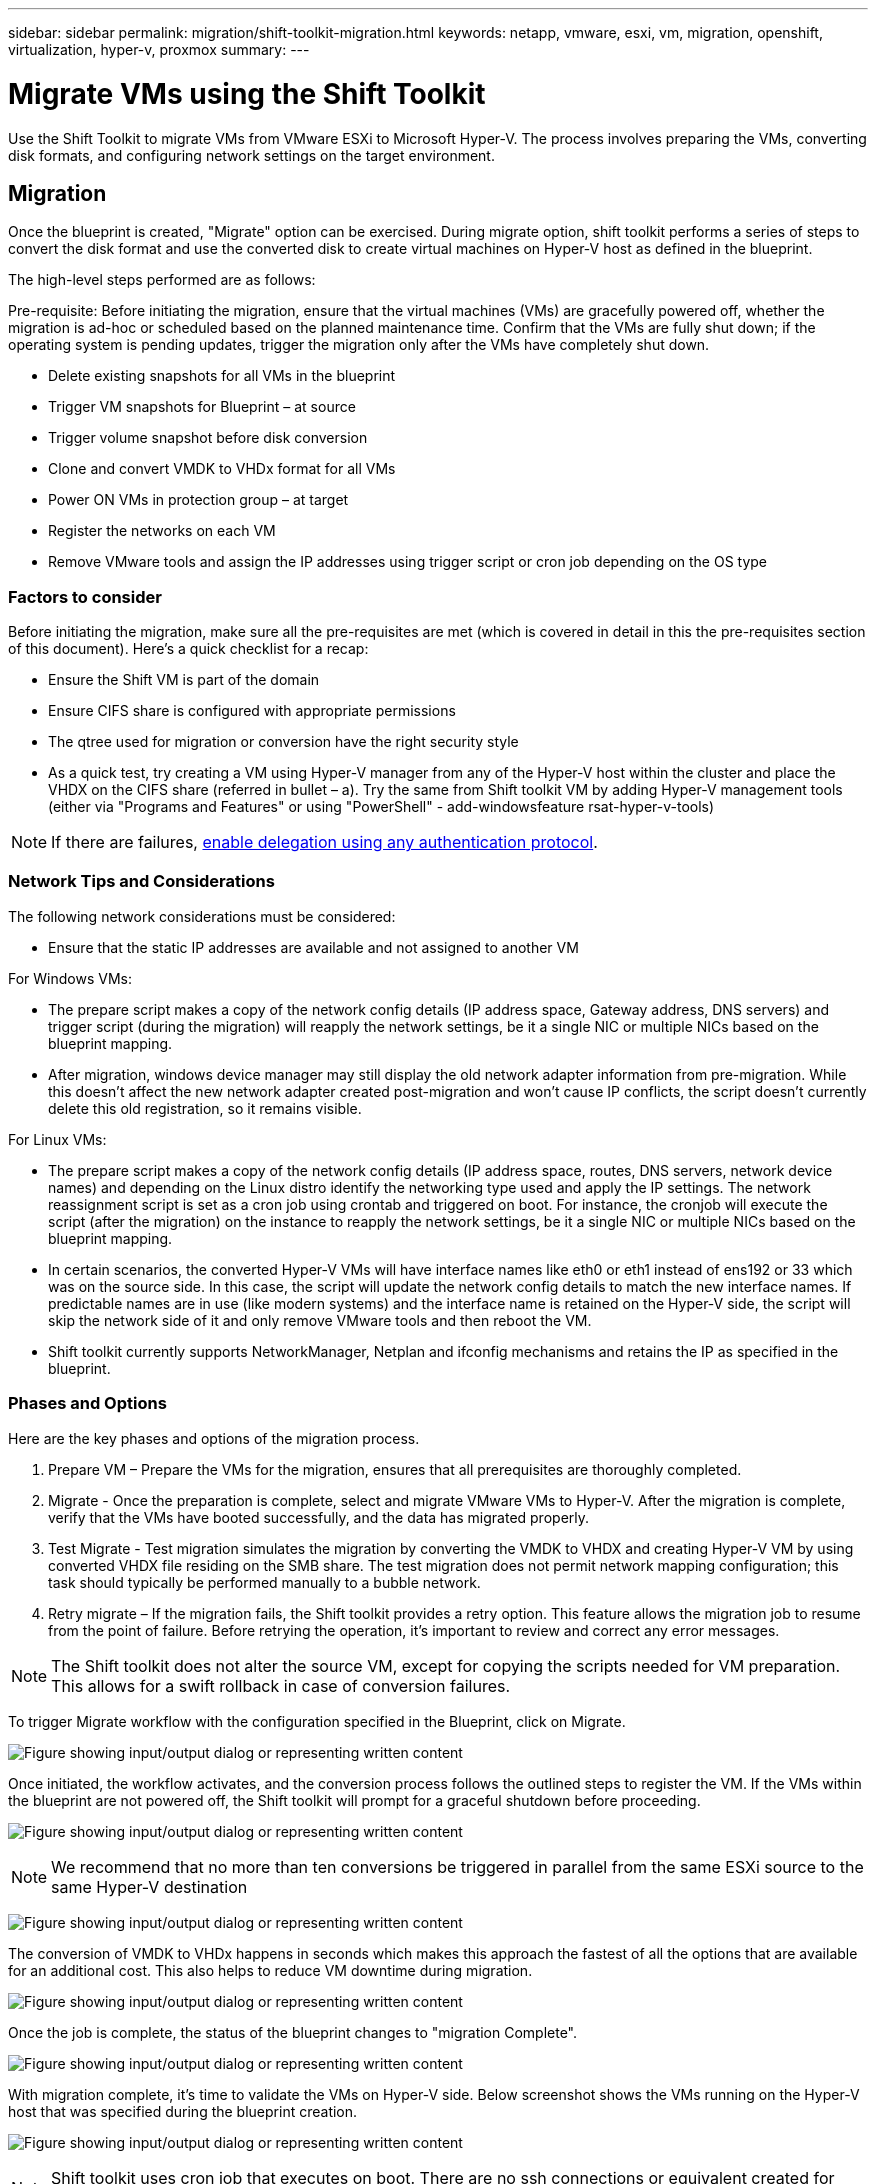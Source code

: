 ---
sidebar: sidebar
permalink: migration/shift-toolkit-migration.html
keywords: netapp, vmware, esxi, vm, migration, openshift, virtualization, hyper-v, proxmox
summary: 
---

= Migrate VMs using the Shift Toolkit
:hardbreaks:
:nofooter:
:icons: font
:linkattrs:
:imagesdir: ../media/

[.lead]
Use the Shift Toolkit to migrate VMs from VMware ESXi to Microsoft Hyper-V. The process involves preparing the VMs, converting disk formats, and configuring network settings on the target environment. 

== Migration

Once the blueprint is created, "Migrate" option can be exercised. During migrate option, shift toolkit performs a series of steps to convert the disk format and use the converted disk to create virtual machines on Hyper-V host as defined in the blueprint. 

The high-level steps performed are as follows:

Pre-requisite: Before initiating the migration, ensure that the virtual machines (VMs) are gracefully powered off, whether the migration is ad-hoc or scheduled based on the planned maintenance time. Confirm that the VMs are fully shut down; if the operating system is pending updates, trigger the migration only after the VMs have completely shut down.

* Delete existing snapshots for all VMs in the blueprint 
* Trigger VM snapshots for Blueprint – at source
* Trigger volume snapshot before disk conversion
* Clone and convert VMDK to VHDx format for all VMs
* Power ON VMs in protection group – at target
* Register the networks on each VM
* Remove VMware tools and assign the IP addresses using trigger script or cron job depending on the OS type

=== Factors to consider

Before initiating the migration, make sure all the pre-requisites are met (which is covered in detail in this the pre-requisites section of this document). Here's a quick checklist for a recap:

* Ensure the Shift VM is part of the domain
* Ensure CIFS share is configured with appropriate permissions
* The qtree used for migration or conversion have the right security style
* As a quick test, try creating a VM using Hyper-V manager from any of the Hyper-V host within the cluster and place the VHDX on the CIFS share (referred in bullet – a). Try the same from Shift toolkit VM by adding Hyper-V management tools (either via "Programs and Features" or using "PowerShell" - add-windowsfeature rsat-hyper-v-tools)

NOTE: If there are failures, link:https://learn.microsoft.com/en-us/windows-server/virtualization/hyper-v/manage/remotely-manage-hyper-v-hosts[enable delegation using any authentication protocol].

=== Network Tips and Considerations

The following network considerations must be considered:

* Ensure that the static IP addresses are available and not assigned to another VM

For Windows VMs:

* The prepare script makes a copy of the network config details (IP address space, Gateway address, DNS servers) and trigger script (during the migration) will reapply the network settings, be it a single NIC or multiple NICs based on the blueprint mapping. 
* After migration, windows device manager may still display the old network adapter information from pre-migration. While this doesn't affect the new network adapter created post-migration and won't cause IP conflicts, the script doesn't currently delete this old registration, so it remains visible.

For Linux VMs:

* The prepare script makes a copy of the network config details (IP address space, routes, DNS servers, network device names) and depending on the Linux distro identify the networking type used and apply the IP settings. The network reassignment script is set as a cron job using crontab and triggered on boot. For instance, the cronjob will execute the script (after the migration) on the instance to reapply the network settings, be it a single NIC or multiple NICs based on the blueprint mapping.
* In certain scenarios, the converted Hyper-V VMs will have interface names like eth0 or eth1 instead of ens192 or 33 which was on the source side. In this case, the script will update the network config details to match the new interface names. If predictable names are in use (like modern systems) and the interface name is retained on the Hyper-V side, the script will skip the network side of it and only remove VMware tools and then reboot the VM. 
* Shift toolkit currently supports NetworkManager, Netplan and ifconfig mechanisms and retains the IP as specified in the blueprint.

=== Phases and Options 

Here are the key phases and options of the migration process.

. Prepare VM – Prepare the VMs for the migration, ensures that all prerequisites are thoroughly completed.
. Migrate - Once the preparation is complete, select and migrate VMware VMs to Hyper-V. After the migration is complete, verify that the VMs have booted successfully, and the data has migrated properly.
. Test Migrate - Test migration simulates the migration by converting the VMDK to VHDX and creating Hyper-V VM by using converted VHDX file residing on the SMB share. The test migration does not permit network mapping configuration; this task should typically be performed manually to a bubble network.
. Retry migrate – If the migration fails, the Shift toolkit provides a retry option. This feature allows the migration job to resume from the point of failure. Before retrying the operation, it's important to review and correct any error messages.

NOTE: The Shift toolkit does not alter the source VM, except for copying the scripts needed for VM preparation. This allows for a swift rollback in case of conversion failures.

To trigger Migrate workflow with the configuration specified in the Blueprint, click on Migrate.

image:shift-toolkit-050.png["Figure showing input/output dialog or representing written content"]

Once initiated, the workflow activates, and the conversion process follows the outlined steps to register the VM. If the VMs within the blueprint are not powered off, the Shift toolkit will prompt for a graceful shutdown before proceeding.

image:shift-toolkit-051.png["Figure showing input/output dialog or representing written content"]

NOTE: We recommend that no more than ten conversions be triggered in parallel from the same ESXi source to the same Hyper-V destination

image:shift-toolkit-052.png["Figure showing input/output dialog or representing written content"]

The conversion of VMDK to VHDx happens in seconds which makes this approach the fastest of all the options that are available for an additional cost. This also helps to reduce VM downtime during migration.

image:shift-toolkit-053.png["Figure showing input/output dialog or representing written content"]

Once the job is complete, the status of the blueprint changes to "migration Complete".

image:shift-toolkit-054.png["Figure showing input/output dialog or representing written content"]

With migration complete, it's time to validate the VMs on Hyper-V side. Below screenshot shows the VMs running on the Hyper-V host that was specified during the blueprint creation.

image:shift-toolkit-055.png["Figure showing input/output dialog or representing written content"]

NOTE: Shift toolkit uses cron job that executes on boot. There are no ssh connections or equivalent created for Linux based VMs once the VMs are bought on Hyper-V hosts.

image:shift-toolkit-056.png["Figure showing input/output dialog or representing written content"]

NOTE: For windows VMs, shift toolkit uses PowerShell direct to connect to these windows-based guest VMs. PowerShell direct allows connection to windows-based guest VMs regardless of their network configuration or remote management settings.

NOTE: After conversion, all the VM disks on Windows OS except for the OS disk will be offline. This is because the NewDiskPolicy parameter is set to offlineALL on VMware VMs by default. The issue is caused by the default Microsoft Windows SAN policy. This policy is designed to prevent the activation of LUNs when booting Windows Server if they are being accessed by multiple servers. This is done to avoid any potential data corruption issues. This can be handled by running a PowerShell command: Set-StorageSetting -NewDiskPolicy OnlineAll 

NOTE: Utilize multiple volumes for staging the VMs, meaning the VMs should be svmotioned to different volumes as needed. If the resource group includes VMs with large VMDKs, distribute them across different volumes for conversion. This approach helps prevent snapshot busy errors by running cloning operations on separate volumes in parallel, while the clone split occurs in the background.



// NetApp Solutions restructuring (jul 2025) - renamed from vm-migrate/shift-toolkit-migration.adoc
